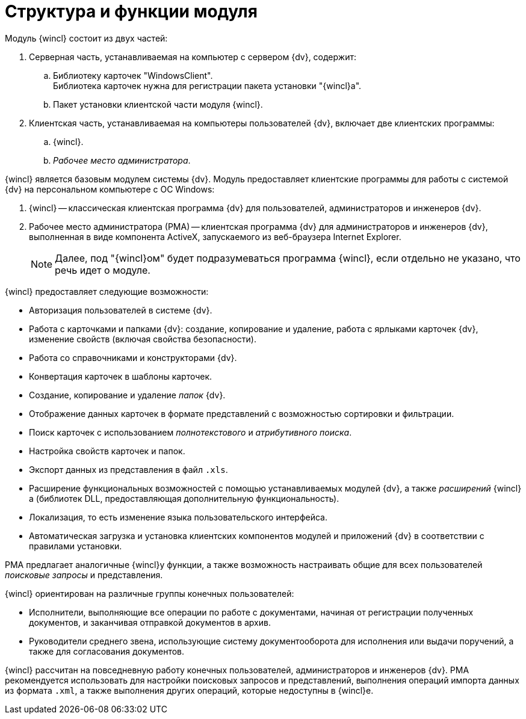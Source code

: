 = Структура и функции модуля

.Модуль {wincl} состоит из двух частей:
. Серверная часть, устанавливаемая на компьютер с сервером {dv}, содержит:
.. Библиотеку карточек "WindowsClient". +
Библиотека карточек нужна для регистрации пакета установки "{wincl}а".
+
.. Пакет установки клиентской части модуля {wincl}.
. Клиентская часть, устанавливаемая на компьютеры пользователей {dv}, включает две клиентских программы:
.. {wincl}.
.. _Рабочее место администратора_.

{wincl} является базовым модулем системы {dv}. Модуль предоставляет клиентские программы для работы с системой {dv} на персональном компьютере с ОС Windows:

. {wincl} -- классическая клиентская программа {dv} для пользователей, администраторов и инженеров {dv}.
. Рабочее место администратора (РМА) -- клиентская программа {dv} для администраторов и инженеров {dv}, выполненная в виде компонента ActiveX, запускаемого из веб-браузера Internet Explorer.
+
[NOTE]
====
Далее, под "{wincl}ом" будет подразумеваться программа {wincl}, если отдельно не указано, что речь идет о модуле.
====

.{wincl} предоставляет следующие возможности:
* Авторизация пользователей в системе {dv}.
* Работа с карточками и папками {dv}: создание, копирование и удаление, работа с ярлыками карточек {dv}, изменение свойств (включая свойства безопасности).
* Работа со справочниками и конструкторами {dv}.
* Конвертация карточек в шаблоны карточек.
* Создание, копирование и удаление _папок_ {dv}.
* Отображение данных карточек в формате представлений с возможностью сортировки и фильтрации.
* Поиск карточек с использованием _полнотекстового_ и _атрибутивного поиска_.
* Настройка свойств карточек и папок.
* Экспорт данных из представления в файл `.xls`.
* Расширение функциональных возможностей с помощью устанавливаемых модулей {dv}, а также _расширений_ {wincl}а (библиотек DLL, предоставляющая дополнительную функциональность).
* Локализация, то есть изменение языка пользовательского интерфейса.
* Автоматическая загрузка и установка клиентских компонентов модулей и приложений {dv} в соответствии с правилами установки.

РМА предлагает аналогичные {wincl}у функции, а также возможность настраивать общие для всех пользователей _поисковые запросы_ и представления.

.{wincl} ориентирован на различные группы конечных пользователей:
* Исполнители, выполняющие все операции по работе с документами, начиная от регистрации полученных документов, и заканчивая отправкой документов в архив.
* Руководители среднего звена, использующие систему документооборота для исполнения или выдачи поручений, а также для согласования документов.

{wincl} рассчитан на повседневную работу конечных пользователей, администраторов и инженеров {dv}. РМА рекомендуется использовать для настройки поисковых запросов и представлений, выполнения операций импорта данных из формата `.xml`, а также выполнения других операций, которые недоступны в {wincl}е.
